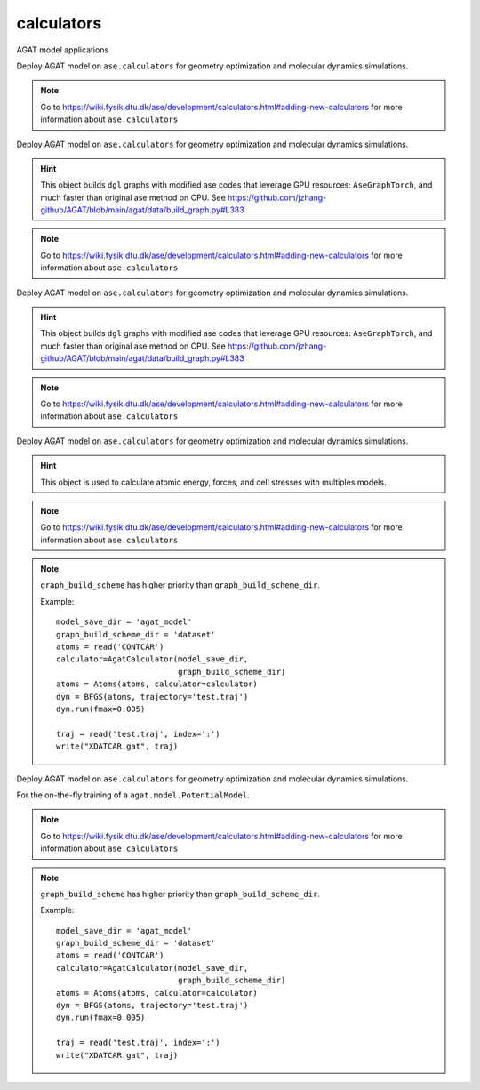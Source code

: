 ############
calculators
############

AGAT model applications

.. class:: AgatCalculator(Calculator)

   Deploy AGAT model on ``ase.calculators`` for geometry optimization and molecular dynamics simulations.

   
   .. Note:: Go to https://wiki.fysik.dtu.dk/ase/development/calculators.html#adding-new-calculators for more information about ``ase.calculators``
   
   .. attribute:: implemented_properties
   
      .. code-block::
      
         ['energy', 'forces', 'stress']
      
   .. attribute:: default_parameters
   
      .. code-block::
      
         {}
         
   .. attribute:: ignored_changes
   
      .. code-block::
      
         set()
		 
   .. method:: __init__(self, model_save_dir, graph_build_scheme_dir, graph_build_scheme, device = 'cuda', \**kwargs)

      :param model_save_dir: Directory storing the well-trained model.
      :type model_save_dir: str
      :param graph_build_scheme_dir: Direcotry storing the ``graph_build_scheme.json`` file.
      :type graph_build_scheme_dir: str
	  :param graph_build_scheme: Direcotry storing the ``graph_build_scheme.json`` file or parse the input dict. Note that this argument has higher priority than ``graph_build_scheme_dir``.
      :type graph_build_scheme: str / dict
      :param device: model device, defaults to 'cuda'
      :type device: str, optional
      :param \**kwargs: other input arguments
      :type \**kwargs: dict
      :return: Calculated properties.
      :rtype: dict
    
      Example::
    
          model_save_dir = 'agat_model'
          graph_build_scheme_dir = 'dataset'
          atoms = read('CONTCAR')
          calculator=AgatCalculator(model_save_dir,
                                    graph_build_scheme_dir)
          atoms = Atoms(atoms, calculator=calculator)
          dyn = BFGS(atoms, trajectory='test.traj')
          dyn.run(fmax=0.005)
    
          traj = read('test.traj', index=':')
          write("XDATCAR.gat", traj)
    
   .. method:: load_graph_build_scheme(self, path)

        Load graph building scheme. 
        
        .. note:: This file is normally saved to the disk when you build your dataset, under the same directory containing ``all_graphs.bin``.

        :param path: Directory for storing ``graph_build_scheme.json`` file.
        :type path: str
        :return: A dict denotes how to build the graph.
        :rtype: dict

   .. method:: calculate(self, atoms=None, properties=None, system_changes=['positions', 'numbers', 'cell', 'pbc'])

        :param atoms: ase.atoms object, defaults to None
        :type atoms: ase.atoms, optional
        :param properties: calculated properties, defaults to None
        :type properties: none, optional
        :param system_changes: DESCRIPTION, defaults to ['positions', 'numbers', 'cell', 'pbc']
        :type system_changes: TYPE, optional
        :return: calculated results
        :rtype: dict
		

.. class:: AgatCalculatorAseGraphTorch(Calculator)

   Deploy AGAT model on ``ase.calculators`` for geometry optimization and molecular dynamics simulations.

   .. Hint:: This object builds ``dgl`` graphs with modified ase codes that leverage GPU resources: ``AseGraphTorch``, and much faster than original ase method on CPU. See https://github.com/jzhang-github/AGAT/blob/main/agat/data/build_graph.py#L383
   
   .. Note:: Go to https://wiki.fysik.dtu.dk/ase/development/calculators.html#adding-new-calculators for more information about ``ase.calculators``
   
   .. attribute:: implemented_properties
   
      .. code-block::
      
         ['energy', 'forces', 'stress']
      
   .. attribute:: default_parameters
   
      .. code-block::
      
         {}
         
   .. attribute:: ignored_changes
   
      .. code-block::
      
         set()
		 
   .. method:: __init__(self, model_save_dir, graph_build_scheme_dir, graph_build_scheme, device = 'cuda', \**kwargs)

      :param model_save_dir: Directory storing the well-trained model.
      :type model_save_dir: str
      :param graph_build_scheme_dir: Direcotry storing the ``graph_build_scheme.json`` file.
      :type graph_build_scheme_dir: str
	  :param graph_build_scheme: Direcotry storing the ``graph_build_scheme.json`` file or parse the input dict. Note that this argument has higher priority than ``graph_build_scheme_dir``.
      :type graph_build_scheme: str / dict
      :param device: model device, defaults to 'cuda'
      :type device: str, optional
      :param \**kwargs: other input arguments
      :type \**kwargs: dict
      :return: Calculated properties.
      :rtype: dict
    
      Example::
    
          model_save_dir = 'agat_model'
          graph_build_scheme_dir = 'dataset'
          atoms = read('CONTCAR')
          calculator=AgatCalculator(model_save_dir,
                                    graph_build_scheme_dir)
          atoms = Atoms(atoms, calculator=calculator)
          dyn = BFGS(atoms, trajectory='test.traj')
          dyn.run(fmax=0.005)
    
          traj = read('test.traj', index=':')
          write("XDATCAR.gat", traj)
    
   .. method:: load_graph_build_scheme(self, path)

        Load graph building scheme. 
        
        .. note:: This file is normally saved to the disk when you build your dataset, under the same directory containing ``all_graphs.bin``.

        :param path: Directory for storing ``graph_build_scheme.json`` file.
        :type path: str
        :return: A dict denotes how to build the graph.
        :rtype: dict

   .. method:: calculate(self, atoms=None, properties=None, system_changes=['positions', 'numbers', 'cell', 'pbc'])

        :param atoms: ase.atoms object, defaults to None
        :type atoms: ase.atoms, optional
        :param properties: calculated properties, defaults to None
        :type properties: none, optional
        :param system_changes: DESCRIPTION, defaults to ['positions', 'numbers', 'cell', 'pbc']
        :type system_changes: TYPE, optional
        :return: calculated results
        :rtype: dict
		
		.. Note::  The outputs are ``torch.Tensor`` s.

.. class:: AgatCalculatorAseGraphTorchNumpy(Calculator)

   Deploy AGAT model on ``ase.calculators`` for geometry optimization and molecular dynamics simulations.

   .. Hint:: This object builds ``dgl`` graphs with modified ase codes that leverage GPU resources: ``AseGraphTorch``, and much faster than original ase method on CPU. See https://github.com/jzhang-github/AGAT/blob/main/agat/data/build_graph.py#L383
   
   .. Note:: Go to https://wiki.fysik.dtu.dk/ase/development/calculators.html#adding-new-calculators for more information about ``ase.calculators``
   
   .. attribute:: implemented_properties
   
      .. code-block::
      
         ['energy', 'forces', 'stress']
      
   .. attribute:: default_parameters
   
      .. code-block::
      
         {}
         
   .. attribute:: ignored_changes
   
      .. code-block::
      
         set()
		 
   .. method:: __init__(self, model_save_dir, graph_build_scheme_dir, graph_build_scheme, device = 'cuda', \**kwargs)

      :param model_save_dir: Directory storing the well-trained model.
      :type model_save_dir: str
      :param graph_build_scheme_dir: Direcotry storing the ``graph_build_scheme.json`` file.
      :type graph_build_scheme_dir: str
	  :param graph_build_scheme: Direcotry storing the ``graph_build_scheme.json`` file or parse the input dict. Note that this argument has higher priority than ``graph_build_scheme_dir``.
      :type graph_build_scheme: str / dict
      :param device: model device, defaults to 'cuda'
      :type device: str, optional
      :param \**kwargs: other input arguments
      :type \**kwargs: dict
      :return: Calculated properties.
      :rtype: dict
    
      Example::
    
          model_save_dir = 'agat_model'
          graph_build_scheme_dir = 'dataset'
          atoms = read('CONTCAR')
          calculator=AgatCalculator(model_save_dir,
                                    graph_build_scheme_dir)
          atoms = Atoms(atoms, calculator=calculator)
          dyn = BFGS(atoms, trajectory='test.traj')
          dyn.run(fmax=0.005)
    
          traj = read('test.traj', index=':')
          write("XDATCAR.gat", traj)
    
   .. method:: load_graph_build_scheme(self, path)

        Load graph building scheme. 
        
        .. note:: This file is normally saved to the disk when you build your dataset, under the same directory containing ``all_graphs.bin``.

        :param path: Directory for storing ``graph_build_scheme.json`` file.
        :type path: str
        :return: A dict denotes how to build the graph.
        :rtype: dict

   .. method:: calculate(self, atoms=None, properties=None, system_changes=['positions', 'numbers', 'cell', 'pbc'])

        :param atoms: ase.atoms object, defaults to None
        :type atoms: ase.atoms, optional
        :param properties: calculated properties, defaults to None
        :type properties: none, optional
        :param system_changes: DESCRIPTION, defaults to ['positions', 'numbers', 'cell', 'pbc']
        :type system_changes: TYPE, optional
        :return: calculated results
        :rtype: dict
		
		.. Note::  The outputs are ``numpy.array`` s.


.. class:: AgatEnsembleCalculator(Calculator)

   Deploy AGAT model on ``ase.calculators`` for geometry optimization and molecular dynamics simulations.

   .. Hint:: This object is used to calculate atomic energy, forces, and cell stresses with multiples models.
   
   .. Note:: Go to https://wiki.fysik.dtu.dk/ase/development/calculators.html#adding-new-calculators for more information about ``ase.calculators``
   
   .. attribute:: implemented_properties
   
      .. code-block::
      
         ['energy', 'forces', 'stress']
      
   .. attribute:: default_parameters
   
      .. code-block::
      
         {}
         
   .. attribute:: ignored_changes
   
      .. code-block::
      
         set()
		 
   .. method:: __init__(self, model_save_dir, graph_build_scheme_dir, graph_build_scheme, start_step, device = 'cuda', io, \**kwargs)

      :param model_save_dir: Directory storing the well-trained model.
      :type model_save_dir: str
      :param graph_build_scheme_dir: Direcotry storing the ``graph_build_scheme.json`` file.
      :type graph_build_scheme_dir: str
	  :param graph_build_scheme: Direcotry storing the ``graph_build_scheme.json`` file or parse the input dict. Note that this argument has higher priority than ``graph_build_scheme_dir``.
      :type graph_build_scheme: str / dict
	  :param start_step: log the calculation steps.
      :type start_step: int
      :param device: model device, defaults to 'cuda'
      :type device: str, optional
	  :param io: Unknown.
      :type io: int
      :param \**kwargs: other input arguments
      :type \**kwargs: dict
      :return: Calculated properties.
      :rtype: dict
    
   .. Note:: ``graph_build_scheme`` has higher priority than ``graph_build_scheme_dir``.
   
      Example::
    
          model_save_dir = 'agat_model'
          graph_build_scheme_dir = 'dataset'
          atoms = read('CONTCAR')
          calculator=AgatCalculator(model_save_dir,
                                    graph_build_scheme_dir)
          atoms = Atoms(atoms, calculator=calculator)
          dyn = BFGS(atoms, trajectory='test.traj')
          dyn.run(fmax=0.005)
    
          traj = read('test.traj', index=':')
          write("XDATCAR.gat", traj)
    
   .. method:: load_graph_build_scheme(self, path)

        Load graph building scheme. 
        
        .. note:: This file is normally saved to the disk when you build your dataset, under the same directory containing ``all_graphs.bin``.

        :param path: Directory for storing ``graph_build_scheme.json`` file.
        :type path: str
        :return: A dict denotes how to build the graph.
        :rtype: dict

   .. method:: calculate(self, atoms=None, properties=None, system_changes=['positions', 'numbers', 'cell', 'pbc'])

        :param atoms: ase.atoms object, defaults to None
        :type atoms: ase.atoms, optional
        :param properties: calculated properties, defaults to None
        :type properties: none, optional
        :param system_changes: DESCRIPTION, defaults to ['positions', 'numbers', 'cell', 'pbc']
        :type system_changes: TYPE, optional
        :return: calculated results
        :rtype: dict
		

.. class:: OnTheFlyCalculator(Calculator)

   Deploy AGAT model on ``ase.calculators`` for geometry optimization and molecular dynamics simulations.
   
   For the on-the-fly training of a ``agat.model.PotentialModel``.

   .. Note:: Go to https://wiki.fysik.dtu.dk/ase/development/calculators.html#adding-new-calculators for more information about ``ase.calculators``
   
   .. attribute:: implemented_properties
   
      .. code-block::
      
         ['energy', 'forces', 'stress']
      
   .. attribute:: default_parameters
   
      .. code-block::
      
         {}
         
   .. attribute:: ignored_changes
   
      .. code-block::
      
         set()
		 
   .. method:: __init__(self, model_save_dir, graph_build_scheme, use_vasp=False, start_step=0, vasp_work_dir='.', vasp_inputs_dir='.', gamma_only=False, vasp_potential_generator='getpotential.sh', vasp_script='vasp_run.sh', device = 'cuda', energy_threshold = 0.5, force_threshold = 0.5, stress_threshold = 0.5, io=None, \**kwargs)

      :param model_save_dir: Directory storing the well-trained model.
      :type model_save_dir: str
	  :param use_vasp: TEST
	  
	  :param graph_build_scheme: Direcotry storing the ``graph_build_scheme.json`` file or parse the input dict. Note that this argument has higher priority than ``graph_build_scheme_dir``.
      :type graph_build_scheme: str / dict
	  :param start_step: log the calculation steps.
      :type start_step: int
      :param device: model device, defaults to 'cuda'
      :type device: str, optional
	  :param io: Unknown.
      :type io: int
      :param \**kwargs: other input arguments
      :type \**kwargs: dict
      :return: Calculated properties.
      :rtype: dict
    
   .. Note:: ``graph_build_scheme`` has higher priority than ``graph_build_scheme_dir``.
   
      Example::
    
          model_save_dir = 'agat_model'
          graph_build_scheme_dir = 'dataset'
          atoms = read('CONTCAR')
          calculator=AgatCalculator(model_save_dir,
                                    graph_build_scheme_dir)
          atoms = Atoms(atoms, calculator=calculator)
          dyn = BFGS(atoms, trajectory='test.traj')
          dyn.run(fmax=0.005)
    
          traj = read('test.traj', index=':')
          write("XDATCAR.gat", traj)
    
   .. method:: load_graph_build_scheme(self, path)

        Load graph building scheme. 
        
        .. note:: This file is normally saved to the disk when you build your dataset, under the same directory containing ``all_graphs.bin``.

        :param path: Directory for storing ``graph_build_scheme.json`` file.
        :type path: str
        :return: A dict denotes how to build the graph.
        :rtype: dict

   .. method:: calculate(self, atoms=None, properties=None, system_changes=['positions', 'numbers', 'cell', 'pbc'])

        :param atoms: ase.atoms object, defaults to None
        :type atoms: ase.atoms, optional
        :param properties: calculated properties, defaults to None
        :type properties: none, optional
        :param system_changes: DESCRIPTION, defaults to ['positions', 'numbers', 'cell', 'pbc']
        :type system_changes: TYPE, optional
        :return: calculated results
        :rtype: dict
		
		.. Note::  The outputs are ``numpy.array`` s.
	
